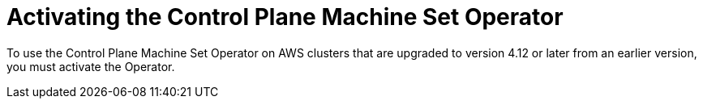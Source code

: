 // Module included in the following assemblies:
//
// * machine_management/cpmso-getting-started.adoc

:_content-type: PROCEDURE
[id="cpmso-activating_{context}"]
= Activating the Control Plane Machine Set Operator

To use the Control Plane Machine Set Operator on AWS clusters that are upgraded to version 4.12 or later from an earlier version, you must activate the Operator.